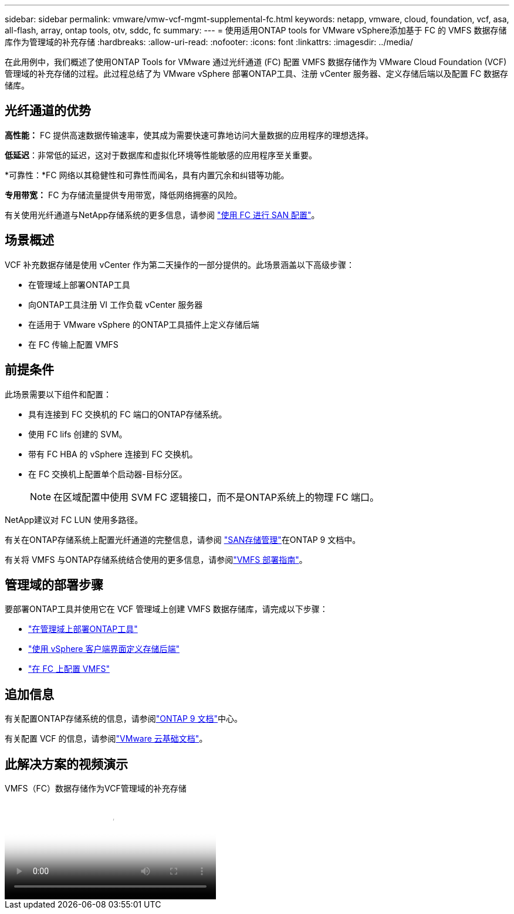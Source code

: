 ---
sidebar: sidebar 
permalink: vmware/vmw-vcf-mgmt-supplemental-fc.html 
keywords: netapp, vmware, cloud, foundation, vcf, asa, all-flash, array, ontap tools, otv, sddc, fc 
summary:  
---
= 使用适用ONTAP tools for VMware vSphere添加基于 FC 的 VMFS 数据存储库作为管理域的补充存储
:hardbreaks:
:allow-uri-read: 
:nofooter: 
:icons: font
:linkattrs: 
:imagesdir: ../media/


[role="lead"]
在此用例中，我们概述了使用ONTAP Tools for VMware 通过光纤通道 (FC) 配置 VMFS 数据存储作为 VMware Cloud Foundation (VCF) 管理域的补充存储的过程。此过程总结了为 VMware vSphere 部署ONTAP工具、注册 vCenter 服务器、定义存储后端以及配置 FC 数据存储库。



== 光纤通道的优势

*高性能：* FC 提供高速数据传输速率，使其成为需要快速可靠地访问大量数据的应用程序的理想选择。

*低延迟*：非常低的延迟，这对于数据库和虚拟化环境等性能敏感的应用程序至关重要。

*可靠性：*FC 网络以其稳健性和可靠性而闻名，具有内置冗余和纠错等功能。

*专用带宽：* FC 为存储流量提供专用带宽，降低网络拥塞的风险。

有关使用光纤通道与NetApp存储系统的更多信息，请参阅 https://docs.netapp.com/us-en/ontap/san-admin/san-provisioning-fc-concept.html["使用 FC 进行 SAN 配置"]。



== 场景概述

VCF 补充数据存储是使用 vCenter 作为第二天操作的一部分提供的。此场景涵盖以下高级步骤：

* 在管理域上部署ONTAP工具
* 向ONTAP工具注册 VI 工作负载 vCenter 服务器
* 在适用于 VMware vSphere 的ONTAP工具插件上定义存储后端
* 在 FC 传输上配置 VMFS




== 前提条件

此场景需要以下组件和配置：

* 具有连接到 FC 交换机的 FC 端口的ONTAP存储系统。
* 使用 FC lifs 创建的 SVM。
* 带有 FC HBA 的 vSphere 连接到 FC 交换机。
* 在 FC 交换机上配置单个启动器-目标分区。
+

NOTE: 在区域配置中使用 SVM FC 逻辑接口，而不是ONTAP系统上的物理 FC 端口。



NetApp建议对 FC LUN 使用多路径。

有关在ONTAP存储系统上配置光纤通道的完整信息，请参阅 https://docs.netapp.com/us-en/ontap/san-management/index.html["SAN存储管理"]在ONTAP 9 文档中。

有关将 VMFS 与ONTAP存储系统结合使用的更多信息，请参阅link:vmw-vmfs-deploy.html["VMFS 部署指南"]。



== 管理域的部署步骤

要部署ONTAP工具并使用它在 VCF 管理域上创建 VMFS 数据存储库，请完成以下步骤：

* link:https://docs.netapp.com/us-en/ontap-tools-vmware-vsphere-10/deploy/ontap-tools-deployment.html["在管理域上部署ONTAP工具"]
* link:https://docs.netapp.com/us-en/ontap-tools-vmware-vsphere-10/configure/add-storage-backend.html["使用 vSphere 客户端界面定义存储后端"]
* link:https://docs.netapp.com/us-en/ontap-tools-vmware-vsphere-10/configure/create-datastore.html["在 FC 上配置 VMFS"]




== 追加信息

有关配置ONTAP存储系统的信息，请参阅link:https://docs.netapp.com/us-en/ontap["ONTAP 9 文档"]中心。

有关配置 VCF 的信息，请参阅link:https://techdocs.broadcom.com/us/en/vmware-cis/vcf/vcf-5-2-and-earlier/5-2.html["VMware 云基础文档"]。



== 此解决方案的视频演示

.VMFS（FC）数据存储作为VCF管理域的补充存储
video::3135c36f-3a13-4c95-aac9-b2a0001816dc[panopto,width=360]